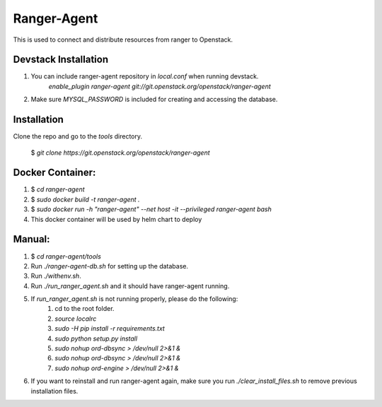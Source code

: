 ===============================
Ranger-Agent
===============================

This is used to connect and distribute resources from ranger to Openstack.

Devstack Installation
---------------------
1. You can include ranger-agent repository in `local.conf` when running devstack.
	`enable_plugin ranger-agent git://git.openstack.org/openstack/ranger-agent`

2. Make sure `MYSQL_PASSWORD` is included for creating and accessing the database.


Installation
------------

Clone the repo and go to the `tools` directory.

  $ `git clone https://git.openstack.org/openstack/ranger-agent`

Docker Container:
-----------------

1. $ `cd ranger-agent`

2. $ `sudo docker build -t ranger-agent .`

3. $ `sudo docker run -h "ranger-agent" --net host -it --privileged  ranger-agent  bash`

4. This docker container will be used by helm chart to deploy

Manual:
------

1. $ `cd ranger-agent/tools`

2. Run `./ranger-agent-db.sh` for setting up the database.

3. Run `./withenv.sh`.

4. Run `./run_ranger_agent.sh` and it should have ranger-agent running.

5. If `run_ranger_agent.sh` is not running properly, please do the following:
	1. cd to the root folder.
	2. `source localrc`
	3. `sudo -H pip install -r requirements.txt`
	4. `sudo python setup.py install`
	5. `sudo nohup ord-dbsync > /dev/null 2>&1 &`
	6. `sudo nohup ord-dbsync > /dev/null 2>&1 &`
	7. `sudo nohup ord-engine > /dev/null 2>&1 &`

6. If you want to reinstall and run ranger-agent again, make sure you run `./clear_install_files.sh` to remove previous installation files.
